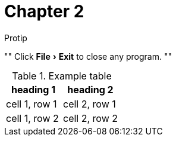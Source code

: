 = Chapter 2
:experimental:

.Protip
""
Click menu:File[Exit] to close any program.
""

.Example table
|===
| heading 1 | heading 2

| cell 1, row 1
| cell 2, row 1

| cell 1, row 2
| cell 2, row 2
|===